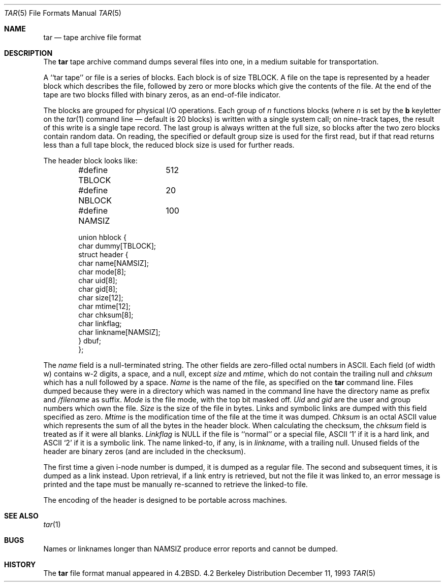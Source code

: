 .\" Copyright (c) 1983, 1991 Regents of the University of California.
.\" All rights reserved.
.\"
.\" Redistribution and use in source and binary forms, with or without
.\" modification, are permitted provided that the following conditions
.\" are met:
.\" 1. Redistributions of source code must retain the above copyright
.\"    notice, this list of conditions and the following disclaimer.
.\" 2. Redistributions in binary form must reproduce the above copyright
.\"    notice, this list of conditions and the following disclaimer in the
.\"    documentation and/or other materials provided with the distribution.
.\" 3. All advertising materials mentioning features or use of this software
.\"    must display the following acknowledgement:
.\"	This product includes software developed by the University of
.\"	California, Berkeley and its contributors.
.\" 4. Neither the name of the University nor the names of its contributors
.\"    may be used to endorse or promote products derived from this software
.\"    without specific prior written permission.
.\"
.\" THIS SOFTWARE IS PROVIDED BY THE REGENTS AND CONTRIBUTORS ``AS IS'' AND
.\" ANY EXPRESS OR IMPLIED WARRANTIES, INCLUDING, BUT NOT LIMITED TO, THE
.\" IMPLIED WARRANTIES OF MERCHANTABILITY AND FITNESS FOR A PARTICULAR PURPOSE
.\" ARE DISCLAIMED.  IN NO EVENT SHALL THE REGENTS OR CONTRIBUTORS BE LIABLE
.\" FOR ANY DIRECT, INDIRECT, INCIDENTAL, SPECIAL, EXEMPLARY, OR CONSEQUENTIAL
.\" DAMAGES (INCLUDING, BUT NOT LIMITED TO, PROCUREMENT OF SUBSTITUTE GOODS
.\" OR SERVICES; LOSS OF USE, DATA, OR PROFITS; OR BUSINESS INTERRUPTION)
.\" HOWEVER CAUSED AND ON ANY THEORY OF LIABILITY, WHETHER IN CONTRACT, STRICT
.\" LIABILITY, OR TORT (INCLUDING NEGLIGENCE OR OTHERWISE) ARISING IN ANY WAY
.\" OUT OF THE USE OF THIS SOFTWARE, EVEN IF ADVISED OF THE POSSIBILITY OF
.\" SUCH DAMAGE.
.\"
.\"     @(#)tarformat.5	6.5 (Berkeley) 12/11/93
.\"
.Dd December 11, 1993
.Dt TAR 5
.Os BSD 4.2
.Sh NAME
.Nm tar
.Nd tape archive file format
.Sh DESCRIPTION
The
.Nm tar
tape archive command
dumps several files into one, in a medium suitable for transportation.
.Pp
A ``tar tape'' or file is a series of blocks.  Each block is of size
.Dv TBLOCK .
A file on the tape is represented by a header block which describes
the file, followed by zero or more blocks which give the contents of the
file.  At the end of the tape are two blocks filled with binary
zeros, as an end-of-file indicator.  
.Pp
The blocks are grouped for physical
.Tn I/O
operations.  Each group of
.Ar n
functions
blocks (where
.Ar n
is set by the 
.Cm b
keyletter on the 
.Xr tar 1
command line \(em default is 20 blocks) is written with a single system
call; on nine-track tapes, the result of this write is a single tape
record.  The last group is always written at the full size, so blocks after
the two zero blocks contain random data.  On reading, the specified or
default group size is used for the
first read, but if that read returns less than a full tape block, the reduced
block size is used for further reads.
.Pp
The header block looks like:
.Bd -literal -offset indent
#define TBLOCK	512
#define NBLOCK	20
#define NAMSIZ	100

union hblock {
        char dummy[TBLOCK];
        struct header {
                char name[NAMSIZ];
                char mode[8];
                char uid[8];
                char gid[8];
                char size[12];
                char mtime[12];
                char chksum[8];
                char linkflag;
                char linkname[NAMSIZ];
        } dbuf;
};
.Ed
.Pp
The
.Fa name
field
is a null-terminated string.
The other fields are zero-filled octal numbers in
.Tn ASCII . 
Each field
(of width w) contains w\-2 digits, a space, and a null, except
.Xr size
and
.Fa mtime ,
which do not contain the trailing null and
.Fa chksum
which has a null followed by a space.
.Fa Name
is the name of the file, as specified on the 
.Nm tar
command line.
Files dumped because they were in a directory which
was named in the command line have the directory name as prefix and
.Pa /filename
as suffix.
.Fa Mode
is the file mode, with the top bit masked off.
.Fa Uid
and
.Fa gid
are the user and group numbers which own the file.
.Fa Size
is the size of the file in bytes.  Links and symbolic links are dumped
with this field specified as zero.
.Fa Mtime
is the modification time of the file at the time it was dumped.
.Fa Chksum
is an octal
.Tn ASCII
value which represents the sum of all the bytes in the
header block.  When calculating the checksum, the 
.Fa chksum
field is treated as if it were all blanks.
.Fa Linkflag
is
.Dv NULL
if the file is ``normal'' or a special file,
.Tn ASCII
`1'
if it is a hard link, and
.Tn ASCII
`2'
if it is a symbolic link.  The name linked-to, if any, is in
.Fa linkname ,
with a trailing null.
Unused fields of the header are binary zeros (and are included in the
checksum).
.Pp
The first time a given i-node number is dumped, it is dumped as a regular
file.  The second and subsequent times, it is dumped as a link instead.
Upon retrieval, if a link entry is retrieved, but not the file it was
linked to, an error message is printed and the tape must be manually
re-scanned to retrieve the linked-to file.
.Pp
The encoding of the header is designed to be portable across machines.
.Sh SEE ALSO
.Xr tar 1
.Sh BUGS
Names or linknames longer than
.Dv NAMSIZ
produce error reports and cannot be
dumped.
.Sh HISTORY
The
.Nm
file format manual appeared in
.Bx 4.2 .
